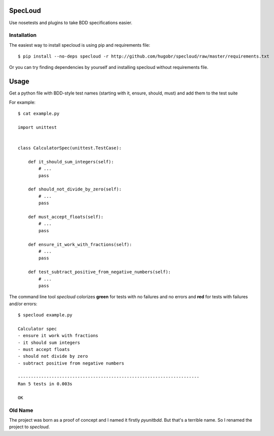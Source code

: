 SpecLoud
=========

Use nosetests and plugins to take BDD specifications easier.


Installation
------------

The easiest way to install specloud is using pip and requirements file::

    $ pip install --no-deps specloud -r http://github.com/hugobr/specloud/raw/master/requirements.txt 


Or you can try finding dependencies by yourself and installing specloud without requirements file.


Usage
=====

Get a python file with BDD-style test names (starting with it, ensure, should, must) and add them to the test suite


For example::

    $ cat example.py

    import unittest


    class CalculatorSpec(unittest.TestCase):

        def it_should_sum_integers(self):
            # ...
            pass

        def should_not_divide_by_zero(self):
            # ...
            pass

        def must_accept_floats(self):
            # ...
            pass

        def ensure_it_work_with_fractions(self):
            # ...
            pass

        def test_subtract_positive_from_negative_numbers(self):
            # ...
            pass


The command line tool `specloud` colorizes **green** for tests with no failures and no errors and **red** for tests with failures and/or errors::

    $ specloud example.py

    Calculator spec
    - ensure it work with fractions
    - it should sum integers
    - must accept floats
    - should not divide by zero
    - subtract positive from negative numbers

    ----------------------------------------------------------------------
    Ran 5 tests in 0.003s

    OK


Old Name
--------

The project was born as a proof of concept and I named it firstly `pyunitbdd`. But that's a terrible name. So I renamed the project to `specloud`.
